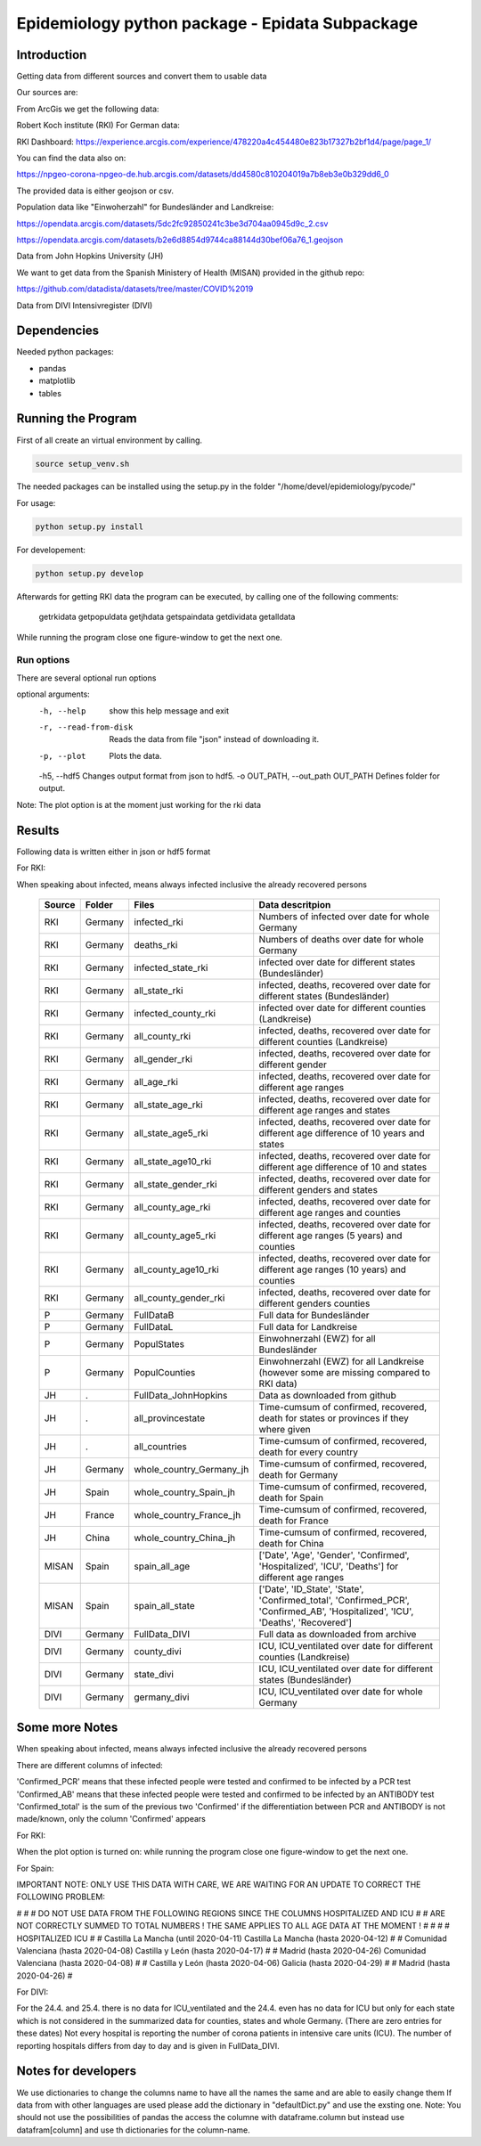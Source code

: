 Epidemiology python package - Epidata Subpackage
================================================

Introduction
------------

Getting data from different sources and convert them to usable data

Our sources are:

From ArcGis we get the following data:

Robert Koch institute (RKI) For German data:

RKI Dashboard: https://experience.arcgis.com/experience/478220a4c454480e823b17327b2bf1d4/page/page_1/

You can find the data also on:

https://npgeo-corona-npgeo-de.hub.arcgis.com/datasets/dd4580c810204019a7b8eb3e0b329dd6_0

The provided data is either geojson or csv.

Population data like "Einwoherzahl" for Bundesländer and Landkreise:

https://opendata.arcgis.com/datasets/5dc2fc92850241c3be3d704aa0945d9c_2.csv

https://opendata.arcgis.com/datasets/b2e6d8854d9744ca88144d30bef06a76_1.geojson

Data from John Hopkins University (JH)

We want to get data from the Spanish Ministery of Health (MISAN) provided in the github repo:

https://github.com/datadista/datasets/tree/master/COVID%2019

Data from DIVI Intensivregister (DIVI)

Dependencies
------------

Needed python packages:

- pandas
- matplotlib
- tables

Running the Program
-------------------

First of all create an virtual environment by calling.

.. code:: sh

   source setup_venv.sh

The needed packages can be installed using the setup.py in the folder "/home/devel/epidemiology/pycode/"

For usage:

.. code:: sh

    python setup.py install

For developement:

.. code:: sh

    python setup.py develop

Afterwards for getting RKI data the program can be executed, by calling one of the following comments:

      getrkidata
      getpopuldata
      getjhdata
      getspaindata
      getdividata
      getalldata

While running the program close one figure-window to get the next one.

Run options
~~~~~~~~~~~

There are several optional run options

optional arguments:
  -h, --help                         show this help message and exit
  -r, --read-from-disk               Reads the data from file "json" instead of downloading it.
  -p, --plot                         Plots the data.
  -h5, --hdf5                        Changes output format from json to hdf5.
  -o OUT_PATH, --out_path OUT_PATH   Defines folder for output.


Note: The plot option is at the moment just working for the rki data

Results
-------

Following data is written either in json or hdf5 format

For RKI:

When speaking about infected, means always infected inclusive the already recovered persons

 ======== ======== ======================== =================
 Source   Folder   Files                    Data descritpion
 ======== ======== ======================== =================
 RKI      Germany  infected_rki             Numbers of infected over date for whole Germany
 RKI      Germany  deaths_rki               Numbers of deaths over date for whole Germany
 RKI      Germany  infected_state_rki       infected over date for different states (Bundesländer)
 RKI      Germany  all_state_rki            infected, deaths, recovered over date for different states (Bundesländer)
 RKI      Germany  infected_county_rki      infected over date for different counties (Landkreise)
 RKI      Germany  all_county_rki           infected, deaths, recovered over date for different counties (Landkreise)
 RKI      Germany  all_gender_rki           infected, deaths, recovered over date for different gender
 RKI      Germany  all_age_rki              infected, deaths, recovered over date for different age ranges
 RKI      Germany  all_state_age_rki        infected, deaths, recovered over date for different age ranges and states
 RKI      Germany  all_state_age5_rki       infected, deaths, recovered over date for different age difference of 10 years and states
 RKI      Germany  all_state_age10_rki      infected, deaths, recovered over date for different age difference of 10 and states
 RKI      Germany  all_state_gender_rki     infected, deaths, recovered over date for different genders and states
 RKI      Germany  all_county_age_rki       infected, deaths, recovered over date for different age ranges and counties
 RKI      Germany  all_county_age5_rki      infected, deaths, recovered over date for different age ranges (5 years) and counties
 RKI      Germany  all_county_age10_rki     infected, deaths, recovered over date for different age ranges (10 years) and counties
 RKI      Germany  all_county_gender_rki    infected, deaths, recovered over date for different genders counties

 P        Germany  FullDataB                Full data for Bundesländer
 P        Germany  FullDataL                Full data for Landkreise
 P        Germany  PopulStates              Einwohnerzahl (EWZ) for all Bundesländer
 P        Germany  PopulCounties            Einwohnerzahl (EWZ) for all Landkreise (however some are missing compared to RKI data)

 JH       .        FullData_JohnHopkins     Data as downloaded from github
 JH       .        all_provincestate        Time-cumsum of confirmed, recovered, death for states or provinces if they where given
 JH       .        all_countries            Time-cumsum of confirmed, recovered, death for every country
 JH       Germany  whole_country_Germany_jh Time-cumsum of confirmed, recovered, death for Germany
 JH       Spain    whole_country_Spain_jh   Time-cumsum of confirmed, recovered, death for Spain
 JH       France   whole_country_France_jh  Time-cumsum of confirmed, recovered, death for France
 JH       China    whole_country_China_jh   Time-cumsum of confirmed, recovered, death for China

 MISAN    Spain    spain_all_age            ['Date', 'Age', 'Gender', 'Confirmed', 'Hospitalized', 'ICU', 'Deaths'] for different age ranges
 MISAN    Spain    spain_all_state          ['Date', 'ID_State', 'State', 'Confirmed_total', 'Confirmed_PCR', 'Confirmed_AB', 'Hospitalized', 'ICU', 'Deaths', 'Recovered']
 
 DIVI     Germany  FullData_DIVI            Full data as downloaded from archive
 DIVI     Germany  county_divi              ICU, ICU_ventilated over date for different counties (Landkreise)
 DIVI     Germany  state_divi               ICU, ICU_ventilated over date for different states (Bundesländer)
 DIVI     Germany  germany_divi             ICU, ICU_ventilated over date for whole Germany
 ======== ======== ======================== =================

Some more Notes
---------------

When speaking about infected, means always infected inclusive the already recovered persons

There are different columns of infected:

'Confirmed_PCR' means that these infected people were tested and confirmed to be infected by a PCR test
'Confirmed_AB' means that these infected people were tested and confirmed to be infected by an ANTIBODY test
'Confirmed_total' is the sum of the previous two
'Confirmed' if the differentiation between PCR and ANTIBODY is not made/known, only the column 'Confirmed' appears

For RKI:

When the plot option is turned on: while running the program close one figure-window to get the next one.

For Spain:

IMPORTANT NOTE: ONLY USE THIS DATA WITH CARE, WE ARE WAITING FOR AN UPDATE TO CORRECT THE FOLLOWING PROBLEM:

#                                                                                                          #
#        DO NOT USE DATA FROM THE FOLLOWING REGIONS SINCE THE COLUMNS HOSPITALIZED AND ICU                 #
#        ARE NOT CORRECTLY SUMMED TO TOTAL NUMBERS ! THE SAME APPLIES TO ALL AGE DATA AT THE MOMENT !      #
#                                                                                                          #
#               HOSPITALIZED                                   ICU                                         #
#               Castilla La Mancha (until 2020-04-11)          Castilla La Mancha (hasta 2020-04-12)       #
#               Comunidad Valenciana (hasta 2020-04-08)        Castilla y León (hasta 2020-04-17)          #
#               Madrid (hasta 2020-04-26)                      Comunidad Valenciana (hasta 2020-04-08)     #
#               Castilla y León (hasta 2020-04-06)             Galicia (hasta 2020-04-29)                  #
#               Madrid (hasta 2020-04-26)                                                                  #

For DIVI:

For the 24.4. and 25.4. there is no data for ICU_ventilated and the 24.4. even has no data for ICU but only
for each state which is not considered in the summarized data for counties, states and whole Germany. (There are
zero entries for these dates)
Not every hospital is reporting the number of corona patients in intensive care units (ICU). The number of
reporting hospitals differs from day to day and is given in FullData_DIVI.

Notes for developers
--------------------

We use dictionaries to change the columns name to have all the names the same and are able to easily change them
If data from with other languages are used please add the dictionary in "defaultDict.py" and use the exsting one.
Note: You should not use the possibilities of pandas the access the columne with dataframe.column but instead use
datafram[column] and use th dictionaries for the column-name.



